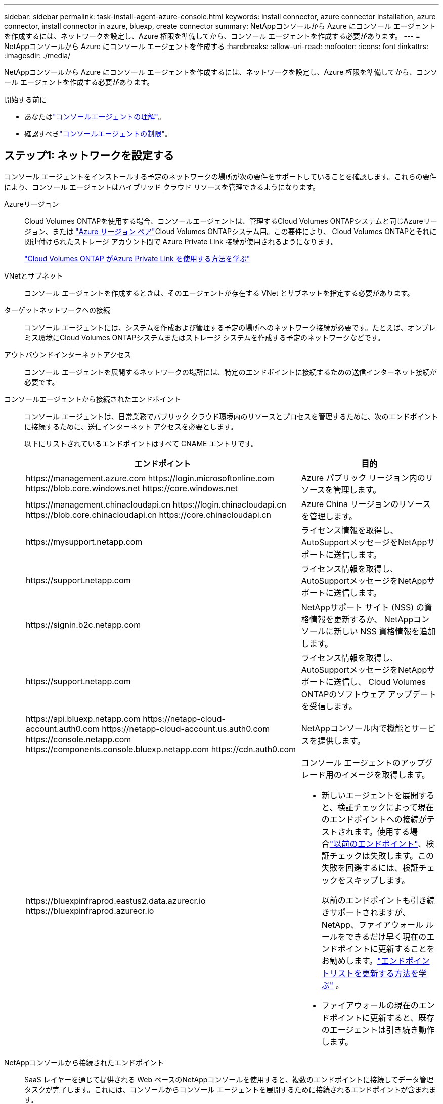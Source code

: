 ---
sidebar: sidebar 
permalink: task-install-agent-azure-console.html 
keywords: install connector, azure connector installation, azure connector, install connector in azure, bluexp, create connector 
summary: NetAppコンソールから Azure にコンソール エージェントを作成するには、ネットワークを設定し、Azure 権限を準備してから、コンソール エージェントを作成する必要があります。 
---
= NetAppコンソールから Azure にコンソール エージェントを作成する
:hardbreaks:
:allow-uri-read: 
:nofooter: 
:icons: font
:linkattrs: 
:imagesdir: ./media/


[role="lead"]
NetAppコンソールから Azure にコンソール エージェントを作成するには、ネットワークを設定し、Azure 権限を準備してから、コンソール エージェントを作成する必要があります。

.開始する前に
* あなたはlink:concept-agents.html["コンソールエージェントの理解"]。
* 確認すべきlink:reference-limitations.html["コンソールエージェントの制限"]。




== ステップ1: ネットワークを設定する

コンソール エージェントをインストールする予定のネットワークの場所が次の要件をサポートしていることを確認します。これらの要件により、コンソール エージェントはハイブリッド クラウド リソースを管理できるようになります。

Azureリージョン:: Cloud Volumes ONTAPを使用する場合、コンソールエージェントは、管理するCloud Volumes ONTAPシステムと同じAzureリージョン、または https://docs.microsoft.com/en-us/azure/availability-zones/cross-region-replication-azure#azure-cross-region-replication-pairings-for-all-geographies["Azure リージョン ペア"^]Cloud Volumes ONTAPシステム用。この要件により、 Cloud Volumes ONTAPとそれに関連付けられたストレージ アカウント間で Azure Private Link 接続が使用されるようになります。
+
--
https://docs.netapp.com/us-en/storage-management-cloud-volumes-ontap/task-enabling-private-link.html["Cloud Volumes ONTAP がAzure Private Link を使用する方法を学ぶ"^]

--


VNetとサブネット:: コンソール エージェントを作成するときは、そのエージェントが存在する VNet とサブネットを指定する必要があります。


ターゲットネットワークへの接続:: コンソール エージェントには、システムを作成および管理する予定の場所へのネットワーク接続が必要です。たとえば、オンプレミス環境にCloud Volumes ONTAPシステムまたはストレージ システムを作成する予定のネットワークなどです。


アウトバウンドインターネットアクセス:: コンソール エージェントを展開するネットワークの場所には、特定のエンドポイントに接続するための送信インターネット接続が必要です。


コンソールエージェントから接続されたエンドポイント:: コンソール エージェントは、日常業務でパブリック クラウド環境内のリソースとプロセスを管理するために、次のエンドポイントに接続するために、送信インターネット アクセスを必要とします。
+
--
以下にリストされているエンドポイントはすべて CNAME エントリです。

[cols="2a,1a"]
|===
| エンドポイント | 目的 


 a| 
\https://management.azure.com \https://login.microsoftonline.com \https://blob.core.windows.net \https://core.windows.net
 a| 
Azure パブリック リージョン内のリソースを管理します。



 a| 
\https://management.chinacloudapi.cn \https://login.chinacloudapi.cn \https://blob.core.chinacloudapi.cn \https://core.chinacloudapi.cn
 a| 
Azure China リージョンのリソースを管理します。



 a| 
\https://mysupport.netapp.com
 a| 
ライセンス情報を取得し、 AutoSupportメッセージをNetAppサポートに送信します。



 a| 
\https://support.netapp.com
 a| 
ライセンス情報を取得し、 AutoSupportメッセージをNetAppサポートに送信します。



 a| 
\https://signin.b2c.netapp.com
 a| 
NetAppサポート サイト (NSS) の資格情報を更新するか、 NetAppコンソールに新しい NSS 資格情報を追加します。



 a| 
\https://support.netapp.com
 a| 
ライセンス情報を取得し、 AutoSupportメッセージをNetAppサポートに送信し、 Cloud Volumes ONTAPのソフトウェア アップデートを受信します。



 a| 
\https://api.bluexp.netapp.com \https://netapp-cloud-account.auth0.com \https://netapp-cloud-account.us.auth0.com \https://console.netapp.com \https://components.console.bluexp.netapp.com \https://cdn.auth0.com
 a| 
NetAppコンソール内で機能とサービスを提供します。



 a| 
\https://bluexpinfraprod.eastus2.data.azurecr.io \https://bluexpinfraprod.azurecr.io
 a| 
コンソール エージェントのアップグレード用のイメージを取得します。

* 新しいエージェントを展開すると、検証チェックによって現在のエンドポイントへの接続がテストされます。使用する場合link:link:reference-networking-saas-console-previous.html["以前のエンドポイント"]、検証チェックは失敗します。この失敗を回避するには、検証チェックをスキップします。
+
以前のエンドポイントも引き続きサポートされますが、 NetApp、ファイアウォール ルールをできるだけ早く現在のエンドポイントに更新することをお勧めします。link:reference-networking-saas-console-previous.html#update-endpoint-list["エンドポイントリストを更新する方法を学ぶ"] 。

* ファイアウォールの現在のエンドポイントに更新すると、既存のエージェントは引き続き動作します。


|===
--


NetAppコンソールから接続されたエンドポイント:: SaaS レイヤーを通じて提供される Web ベースのNetAppコンソールを使用すると、複数のエンドポイントに接続してデータ管理タスクが完了します。これには、コンソールからコンソール エージェントを展開するために接続されるエンドポイントが含まれます。
+
--
link:reference-networking-saas-console.html["NetAppコンソールから接続されたエンドポイントのリストを表示します"] 。

--


プロキシ サーバ:: NetApp は明示的プロキシ構成と透過的プロキシ構成の両方をサポートしています。透過プロキシを使用している場合は、プロキシ サーバーの証明書のみを提供する必要があります。明示的なプロキシを使用している場合は、IP アドレスと資格情報も必要になります。
+
--
* IPアドレス
* Credentials
* HTTPS証明書


--


ポート:: ユーザーが開始した場合、またはCloud Volumes ONTAPからNetAppサポートにAutoSupportメッセージを送信するためのプロキシとして使用された場合を除いて、コンソール エージェントへの着信トラフィックはありません。
+
--
* HTTP (80) と HTTPS (443) は、まれに使用するローカル UI へのアクセスを提供します。
* SSH（22）は、トラブルシューティングのためにホストに接続する必要がある場合にのみ必要です。
* アウトバウンド インターネット接続が利用できないサブネットにCloud Volumes ONTAPシステムを展開する場合は、ポート 3128 経由のインバウンド接続が必要です。
+
Cloud Volumes ONTAPシステムにAutoSupportメッセージを送信するためのアウトバウンド インターネット接続がない場合、コンソールは、コンソール エージェントに含まれているプロキシ サーバーを使用するようにそれらのシステムを自動的に構成します。唯一の要件は、コンソール エージェントのセキュリティ グループがポート 3128 経由の受信接続を許可していることを確認することです。コンソール エージェントを展開した後、このポートを開く必要があります。



--


NTP を有効にする:: NetApp Data Classification を使用して企業のデータ ソースをスキャンする予定の場合は、システム間で時刻が同期されるように、コンソール エージェントとNetApp Data Classification システムの両方で Network Time Protocol (NTP) サービスを有効にする必要があります。 https://docs.netapp.com/us-en/data-services-data-classification/concept-cloud-compliance.html["NetAppデータ分類の詳細"^]
+
--
コンソール エージェントを作成した後、このネットワーク要件を実装する必要があります。

--




== ステップ 2: コンソール エージェント展開ポリシー (カスタム ロール) を作成する

Azure にコンソール エージェントをデプロイする権限を持つカスタム ロールを作成する必要があります。

Azure アカウントまたは Microsoft Entra サービス プリンシパルに割り当てることができる Azure カスタム ロールを作成します。コンソールは Azure で認証し、これらのアクセス許可を使用してユーザーに代わってコンソール エージェント インスタンスを作成します。

コンソールはAzureにコンソールエージェントVMを展開し、 https://docs.microsoft.com/en-us/azure/active-directory/managed-identities-azure-resources/overview["システム割り当てマネージドID"^]必要なロールを作成し、それを VM に割り当てます。link:reference-permissions-azure.html["コンソールが権限をどのように使用するかを確認します"] 。

Azure ポータル、Azure PowerShell、Azure CLI、または REST API を使用して、Azure カスタム ロールを作成できます。次の手順は、Azure CLI を使用してロールを作成する方法を示しています。別の方法をご希望の場合は、 https://learn.microsoft.com/en-us/azure/role-based-access-control/custom-roles#steps-to-create-a-custom-role["Azureドキュメント"^]

.手順
. Azure の新しいカスタム ロールに必要なアクセス許可をコピーし、JSON ファイルに保存します。
+

NOTE: このカスタム ロールには、コンソールから Azure のコンソール エージェント VM を起動するために必要なアクセス許可のみが含まれています。このポリシーを他の状況では使用しないでください。コンソールは、コンソール エージェントを作成するときに、コンソール エージェントが Azure リソースを管理できるようにする新しいアクセス許可セットをコンソール エージェント VM に適用します。

+
[source, json]
----
{
    "Name": "Azure SetupAsService",
    "Actions": [
        "Microsoft.Compute/disks/delete",
        "Microsoft.Compute/disks/read",
        "Microsoft.Compute/disks/write",
        "Microsoft.Compute/locations/operations/read",
        "Microsoft.Compute/operations/read",
        "Microsoft.Compute/virtualMachines/instanceView/read",
        "Microsoft.Compute/virtualMachines/read",
        "Microsoft.Compute/virtualMachines/write",
        "Microsoft.Compute/virtualMachines/delete",
        "Microsoft.Compute/virtualMachines/extensions/write",
        "Microsoft.Compute/virtualMachines/extensions/read",
        "Microsoft.Compute/availabilitySets/read",
        "Microsoft.Network/locations/operationResults/read",
        "Microsoft.Network/locations/operations/read",
        "Microsoft.Network/networkInterfaces/join/action",
        "Microsoft.Network/networkInterfaces/read",
        "Microsoft.Network/networkInterfaces/write",
        "Microsoft.Network/networkInterfaces/delete",
        "Microsoft.Network/networkSecurityGroups/join/action",
        "Microsoft.Network/networkSecurityGroups/read",
        "Microsoft.Network/networkSecurityGroups/write",
        "Microsoft.Network/virtualNetworks/checkIpAddressAvailability/read",
        "Microsoft.Network/virtualNetworks/read",
        "Microsoft.Network/virtualNetworks/subnets/join/action",
        "Microsoft.Network/virtualNetworks/subnets/read",
        "Microsoft.Network/virtualNetworks/subnets/virtualMachines/read",
        "Microsoft.Network/virtualNetworks/virtualMachines/read",
        "Microsoft.Network/publicIPAddresses/write",
        "Microsoft.Network/publicIPAddresses/read",
        "Microsoft.Network/publicIPAddresses/delete",
        "Microsoft.Network/networkSecurityGroups/securityRules/read",
        "Microsoft.Network/networkSecurityGroups/securityRules/write",
        "Microsoft.Network/networkSecurityGroups/securityRules/delete",
        "Microsoft.Network/publicIPAddresses/join/action",
        "Microsoft.Network/locations/virtualNetworkAvailableEndpointServices/read",
        "Microsoft.Network/networkInterfaces/ipConfigurations/read",
        "Microsoft.Resources/deployments/operations/read",
        "Microsoft.Resources/deployments/read",
        "Microsoft.Resources/deployments/delete",
        "Microsoft.Resources/deployments/cancel/action",
        "Microsoft.Resources/deployments/validate/action",
        "Microsoft.Resources/resources/read",
        "Microsoft.Resources/subscriptions/operationresults/read",
        "Microsoft.Resources/subscriptions/resourceGroups/delete",
        "Microsoft.Resources/subscriptions/resourceGroups/read",
        "Microsoft.Resources/subscriptions/resourcegroups/resources/read",
        "Microsoft.Resources/subscriptions/resourceGroups/write",
        "Microsoft.Authorization/roleDefinitions/write",
        "Microsoft.Authorization/roleAssignments/write",
        "Microsoft.MarketplaceOrdering/offertypes/publishers/offers/plans/agreements/read",
        "Microsoft.MarketplaceOrdering/offertypes/publishers/offers/plans/agreements/write",
        "Microsoft.Network/networkSecurityGroups/delete",
        "Microsoft.Storage/storageAccounts/delete",
        "Microsoft.Storage/storageAccounts/write",
        "Microsoft.Resources/deployments/write",
        "Microsoft.Resources/deployments/operationStatuses/read",
        "Microsoft.Authorization/roleAssignments/read"
    ],
    "NotActions": [],
    "AssignableScopes": [],
    "Description": "Azure SetupAsService",
    "IsCustom": "true"
}
----
. 割り当て可能なスコープに Azure サブスクリプション ID を追加して JSON を変更します。
+
*例*

+
[source, json]
----
"AssignableScopes": [
"/subscriptions/d333af45-0d07-4154-943d-c25fbzzzzzzz"
],
----
. JSON ファイルを使用して、Azure でカスタム ロールを作成します。
+
次の手順では、Azure Cloud Shell で Bash を使用してロールを作成する方法について説明します。

+
.. 始める https://docs.microsoft.com/en-us/azure/cloud-shell/overview["Azure クラウド シェル"^]Bash 環境を選択します。
.. JSON ファイルをアップロードします。
+
image:screenshot_azure_shell_upload.png["ファイルをアップロードするオプションを選択できる Azure Cloud Shell のスクリーンショット。"]

.. 次の Azure CLI コマンドを入力します。
+
[source, azurecli]
----
az role definition create --role-definition Policy_for_Setup_As_Service_Azure.json
----


+
これで、_Azure SetupAsService_ というカスタム ロールが作成されました。このカスタム ロールは、ユーザー アカウントまたはサービス プリンシパルに適用できます。





== ステップ3: 認証を設定する

コンソールからコンソール エージェントを作成するときは、コンソールが Azure で認証して VM をデプロイできるようにするためのログインを提供する必要があります。次の 2 つのオプションがあります。

. プロンプトが表示されたら、Azure アカウントでSign in。このアカウントには特定の Azure 権限が必要です。これがデフォルトのオプションです。
. Microsoft Entra サービス プリンシパルに関する詳細を提供します。このサービス プリンシパルには特定のアクセス許可も必要です。


コンソールで使用するために、これらの認証方法のいずれかを準備するには、手順に従ってください。

[role="tabbed-block"]
====
.Azureアカウント
--
コンソールからコンソール エージェントを展開するユーザーにカスタム ロールを割り当てます。

.手順
. Azure ポータルで、*サブスクリプション* サービスを開き、ユーザーのサブスクリプションを選択します。
. *アクセス制御 (IAM)* をクリックします。
. *追加* > *ロール割り当ての追加* をクリックし、権限を追加します。
+
.. *Azure SetupAsService* ロールを選択し、*次へ* をクリックします。
+

NOTE: Azure SetupAsService は、Azure のコンソール エージェント展開ポリシーで提供される既定の名前です。ロールに別の名前を選択した場合は、代わりにその名前を選択します。

.. *ユーザー、グループ、またはサービス プリンシパル*を選択したままにします。
.. *メンバーを選択*をクリックし、ユーザーアカウントを選択して*選択*をクリックします。
.. *次へ*をクリックします。
.. *レビュー+割り当て*をクリックします。




--
.サービスプリンシパル
--
Azure アカウントでログインするのではなく、必要な権限を持つ Azure サービス プリンシパルの資格情報をコンソールに提供できます。

Microsoft Entra ID でサービス プリンシパルを作成して設定し、コンソールに必要な Azure 資格情報を取得します。

.ロールベースのアクセス制御用の Microsoft Entra アプリケーションを作成する
. Azure で Active Directory アプリケーションを作成し、そのアプリケーションをロールに割り当てるためのアクセス許可があることを確認します。
+
詳細については、 https://docs.microsoft.com/en-us/azure/active-directory/develop/howto-create-service-principal-portal#required-permissions/["Microsoft Azure ドキュメント: 必要な権限"^]

. Azure ポータルから、*Microsoft Entra ID* サービスを開きます。
+
image:screenshot_azure_ad.png["Microsoft Azure の Active Directory サービスを表示します。"]

. メニューで*アプリ登録*を選択します。
. *新規登録*を選択します。
. アプリケーションの詳細を指定します。
+
** *名前*: アプリケーションの名前を入力します。
** *アカウント タイプ*: アカウント タイプを選択します (いずれのタイプでもNetAppコンソールで使用できます)。
** *リダイレクト URI*: このフィールドは空白のままにすることができます。


. *登録*を選択します。
+
AD アプリケーションとサービス プリンシパルを作成しました。



.アプリケーションにカスタムロールを割り当てる
. Azure ポータルから、*サブスクリプション* サービスを開きます。
. サブスクリプションを選択します。
. *アクセス制御 (IAM) > 追加 > ロール割り当ての追加* をクリックします。
. *役割*タブで、*コンソールオペレーター*役割を選択し、*次へ*をクリックします。
. *メンバー*タブで、次の手順を実行します。
+
.. *ユーザー、グループ、またはサービス プリンシパル*を選択したままにします。
.. *メンバーを選択*をクリックします。
+
image:screenshot-azure-service-principal-role.png["アプリケーションにロールを追加するときにメンバー ページを表示する Azure ポータルのスクリーンショット。"]

.. アプリケーションの名前を検索します。
+
次に例を示します。

+
image:screenshot_azure_service_principal_role.png["Azure ポータルの「ロールの割り当ての追加」フォームが表示された Azure ポータルのスクリーンショット。"]

.. アプリケーションを選択し、「選択」をクリックします。
.. *次へ*をクリックします。


. *レビュー+割り当て*をクリックします。
+
これで、サービス プリンシパルに、コンソール エージェントをデプロイするために必要な Azure アクセス許可が付与されました。

+
複数の Azure サブスクリプションのリソースを管理する場合は、サービス プリンシパルを各サブスクリプションにバインドする必要があります。たとえば、コンソールを使用すると、 Cloud Volumes ONTAPをデプロイするときに使用するサブスクリプションを選択できます。



.Windows Azure サービス管理 API 権限を追加する
. *Microsoft Entra ID* サービスで、*アプリの登録* を選択し、アプリケーションを選択します。
. *API 権限 > 権限の追加* を選択します。
. *Microsoft API* の下で、*Azure Service Management* を選択します。
+
image:screenshot_azure_service_mgmt_apis.gif["Azure サービス管理 API のアクセス許可を示す Azure ポータルのスクリーンショット。"]

. *組織ユーザーとして Azure サービス管理にアクセスする* を選択し、*権限の追加* を選択します。
+
image:screenshot_azure_service_mgmt_apis_add.gif["Azure サービス管理 API の追加を示す Azure ポータルのスクリーンショット。"]



.アプリケーションのアプリケーションIDとディレクトリIDを取得します
. *Microsoft Entra ID* サービスで、*アプリの登録* を選択し、アプリケーションを選択します。
. *アプリケーション (クライアント) ID* と *ディレクトリ (テナント) ID* をコピーします。
+
image:screenshot_azure_app_ids.gif["Microsoft Entra IDy 内のアプリケーションのアプリケーション (クライアント) ID とディレクトリ (テナント) ID を示すスクリーンショット。"]

+
Azure アカウントをコンソールに追加するときは、アプリケーションのアプリケーション (クライアント) ID とディレクトリ (テナント) ID を指定する必要があります。コンソールは ID を使用してプログラムでサインインします。



.クライアントシークレットを作成する
. *Microsoft Entra ID* サービスを開きます。
. *アプリ登録*を選択し、アプリケーションを選択します。
. *証明書とシークレット > 新しいクライアント シークレット*を選択します。
. シークレットの説明と期間を指定します。
. *追加*を選択します。
. クライアント シークレットの値をコピーします。
+
image:screenshot_azure_client_secret.gif["Microsoft Entra サービス プリンシパルのクライアント シークレットを表示する Azure ポータルのスクリーンショット。"]



.結果
これでサービス プリンシパルが設定され、アプリケーション (クライアント) ID、ディレクトリ (テナント) ID、およびクライアント シークレットの値がコピーされているはずです。コンソール エージェントを作成するときに、この情報をコンソールに入力する必要があります。

--
====


== ステップ4: コンソールエージェントを作成する

NetAppコンソールから直接コンソール エージェントを作成します。

.タスク概要
* コンソールからコンソール エージェントを作成すると、既定の構成を使用して Azure に仮想マシンがデプロイされます。コンソール エージェントを作成した後、CPU や RAM が少ない小さな VM インスタンスに切り替えないでください。link:reference-agent-default-config.html["コンソールエージェントのデフォルト構成について学習します"] 。
* コンソールはコンソール エージェントを展開するときに、カスタム ロールを作成し、それをコンソール エージェント VM に割り当てます。このロールには、コンソール エージェントが Azure リソースを管理できるようにする権限が含まれています。後続のリリースで新しい権限が追加されるので、ロールが最新の状態に保たれていることを確認する必要があります。link:reference-permissions-azure.html["コンソールエージェントのカスタムロールの詳細"] 。


.開始する前に
次のものが必要です:

* Azure サブスクリプション。
* 選択した Azure リージョン内の VNet とサブネット。
* 組織ですべての送信インターネット トラフィックにプロキシが必要な場合のプロキシ サーバーの詳細:
+
** IPアドレス
** Credentials
** HTTPS証明書


* コンソール エージェント仮想マシンにその認証方法を使用する場合は、SSH 公開キー。認証方法のもう 1 つのオプションは、パスワードを使用することです。
+
https://learn.microsoft.com/en-us/azure/virtual-machines/linux-vm-connect?tabs=Linux["Azure の Linux VM への接続について学習します"^]

* コンソールエージェント用のAzureロールをコンソールが自動的に作成しないようにするには、独自のロールを作成する必要があります。link:reference-permissions-azure.html["このページのポリシーを使用する"] 。
+
これらの権限は、コンソール エージェント インスタンス自体に適用されます。これは、コンソール エージェント VM を展開するために以前に設定した権限セットとは異なります。



.手順
. *管理 > エージェント*を選択します。
. *概要*ページで、*エージェントのデプロイ > Azure*を選択します。
. *レビュー* ページで、エージェントを展開するための要件を確認します。これらの要件についてはこのページの上部にも詳しく記載されています。
. *仮想マシン認証*ページで、Azure のアクセス許可の設定方法に一致する認証オプションを選択します。
+
** *ログイン* を選択して、必要な権限を持つ Microsoft アカウントにログインします。
+
このフォームは Microsoft によって所有およびホストされています。資格情報がNetAppに提供されていません。

+

TIP: すでに Azure アカウントにログインしている場合は、コンソールは自動的にそのアカウントを使用します。複数のアカウントをお持ちの場合は、正しいアカウントを使用していることを確認するために、最初にログアウトする必要がある場合があります。

** 必要な権限を付与する Microsoft Entra サービス プリンシパルに関する情報を入力するには、*Active Directory サービス プリンシパル* を選択します。
+
*** アプリケーション（クライアント）ID
*** ディレクトリ（テナント）ID
*** クライアントシークレット




+
<<ステップ3: 認証を設定する,サービスプリンシパルのこれらの値を取得する方法を学びます>> 。

. *仮想マシン認証* ページで、Azure サブスクリプション、場所、新しいリソース グループまたは既存のリソース グループを選択し、作成するコンソール エージェント仮想マシンの認証方法を選択します。
+
仮想マシンの認証方法は、パスワードまたは SSH 公開キーです。

+
https://learn.microsoft.com/en-us/azure/virtual-machines/linux-vm-connect?tabs=Linux["Azure の Linux VM への接続について学習します"^]

. *詳細*ページで、インスタンスの名前を入力し、タグを指定して、コンソールで必要な権限を持つ新しいロールを作成するか、または既存のロールを選択するかを選択します。link:reference-permissions-azure.html["必要な権限"] 。
+
このロールに関連付けられた Azure サブスクリプションを選択できることに注意してください。選択した各サブスクリプションは、そのサブスクリプション内のリソースを管理するためのコンソール エージェント権限を付与します (たとえば、 Cloud Volumes ONTAP)。

. *ネットワーク* ページで、VNet とサブネットを選択し、パブリック IP アドレスを有効にするかどうかを選択し、必要に応じてプロキシ構成を指定します。
+
** *セキュリティ グループ* ページで、新しいセキュリティ グループを作成するか、必要な受信ルールと送信ルールを許可する既存のセキュリティ グループを選択するかを選択します。
+
link:reference-ports-azure.html["Azure のセキュリティ グループ ルールを表示する"] 。



. 選択内容を確認して、セットアップが正しいことを確認します。
+
.. *エージェント構成の検証* チェック ボックスはデフォルトでオンになっており、展開時にコンソールによってネットワーク接続要件が検証されます。コンソールがエージェントの展開に失敗した場合、トラブルシューティングに役立つレポートが提供されます。デプロイメントが成功した場合、レポートは提供されません。


+
[]
====
まだ使用している場合はlink:reference-networking-saas-console-previous.html["以前のエンドポイント"]エージェントのアップグレードに使用すると、検証が失敗し、エラーが発生します。これを回避するには、チェックボックスをオフにして検証チェックをスキップします。

====
. *追加*を選択します。
+
コンソールは約 10 分でインスタンスを準備します。プロセスが完了するまでこのページに留まります。



.結果
プロセスが完了すると、コンソール エージェントはコンソールから使用できるようになります。


NOTE: デプロイメントが失敗した場合は、コンソールからレポートとログをダウンロードして、問題の解決に役立てることができます。link:task-troubleshoot-agent.html#troubleshoot-installation["インストールの問題をトラブルシューティングする方法を学びます。"]

コンソール エージェントを作成したのと同じ Azure サブスクリプションに Azure Blob ストレージがある場合は、*システム* ページに Azure Blob ストレージ システムが自動的に表示されます。 https://docs.netapp.com/us-en/bluexp-blob-storage/index.html["NetAppコンソールから Azure Blob ストレージを管理する方法を学びます"^]
